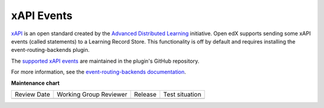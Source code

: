 .. _xapi_events:

###########
xAPI Events
###########

`xAPI`_ is an open standard created by the `Advanced Distributed Learning`_ initiative.
Open edX supports sending some xAPI events (called statements) to a Learning Record
Store. This functionality is off by default and requires installing the
event-routing-backends plugin.

The `supported xAPI events`_ are maintained in the plugin's GitHub repository.

For more information, see the `event-routing-backends documentation`_.



.. _xAPI: https://xapi.com/
.. _Advanced Distributed Learning: https://adlnet.gov/
.. _supported xAPI events: https://github.com/openedx/event-routing-backends/blob/master/docs/event-mapping/Supported_events.rst
.. _event-routing-backends documentation: https://event-routing-backends.readthedocs.io/en/latest/

**Maintenance chart**

+--------------+-------------------------------+----------------+--------------------------------+
| Review Date  | Working Group Reviewer        |   Release      |Test situation                  |
+--------------+-------------------------------+----------------+--------------------------------+
|              |                               |                |                                |
+--------------+-------------------------------+----------------+--------------------------------+
